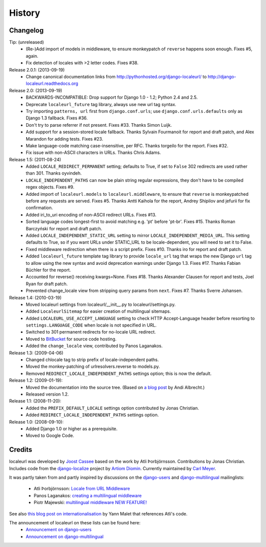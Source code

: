 =======
History
=======

Changelog
---------

Tip: (unreleased)
  * (Re-)Add import of models in middleware, to ensure monkeypatch of
    ``reverse`` happens soon enough. Fixes #5, again.
  * Fix detection of locales with >2 letter codes. Fixes #38.

Release 2.0.1: (2013-09-19)
  * Change canonical documentation links from
    http://pythonhosted.org/django-localeurl/ to
    http://django-localeurl.readthedocs.org

Release 2.0: (2013-09-19)
  * BACKWARDS-INCOMPATIBLE: Drop support for Django 1.0 - 1.2; Python 2.4 and 2.5.
  * Deprecate ``localeurl_future`` tag library, always use new url tag syntax.
  * Try importing ``patterns, url`` first from ``django.conf.urls``; use
    ``django.conf.urls.defaults`` only as Django 1.3 fallback. Fixes #36.
  * Don't try to parse referrer if not present. Fixes #33. Thanks Simon Luijk.
  * Add support for a session-stored locale fallback. Thanks Sylvain Fourmanoit
    for report and draft patch, and Alex Marandon for adding tests. Fixes #23.
  * Make language-code matching case-insensitive, per RFC. Thanks torgeilo for
    the report. Fixes #32.
  * Fix issue with non-ASCII characters in URLs. Thanks Chris Adams.

Release 1.5: (2011-08-24)
  * Added ``LOCALE_REDIRECT_PERMANENT`` setting; defaults to True, if set to
    ``False`` 302 redirects are used rather than 301. Thanks oyvindeh.
  * ``LOCALE_INDEPENDENT_PATHS`` can now be plain string regular expressions,
    they don't have to be compiled regex objects. Fixes #9.
  * Added import of ``localeurl.models`` to ``localeurl.middleware``, to ensure
    that ``reverse`` is monkeypatched before any requests are
    served. Fixes #5. Thanks Antti Kaihola for the report, Andrey Shipilov and
    jefurii for fix confirmation.
  * Added iri_to_uri encoding of non-ASCII redirect URLs. Fixes #13.
  * Sorted language codes longest-first to avoid matching e.g. 'pt' before
    'pt-br'. Fixes #15. Thanks Roman Barczyński for report and draft patch.
  * Added ``LOCALE_INDEPENDENT_STATIC_URL`` setting to mirror
    ``LOCALE_INDEPENDENT_MEDIA_URL``. This setting defaults to True, so if you
    want URLs under STATIC_URL to be locale-dependent, you will need to set it
    to False.
  * Fixed middleware redirection when there is a script
    prefix. Fixes #10. Thanks iro for report and draft patch.
  * Added ``localeurl_future`` template tag library to provide ``locale_url``
    tag that wraps the new Django ``url`` tag to allow using the new syntax and
    avoid deprecation warnings under Django 1.3. Fixes #17. Thanks Fabian
    Büchler for the report.
  * Accounted for reverse() receiving kwargs=None. Fixes #18. Thanks Alexander
    Clausen for report and tests, Joel Ryan for draft patch.
  * Prevented change_locale view from stripping query params from ``next``.
    Fixes #7. Thanks Sverre Johansen.

Release 1.4: (2010-03-19)
  * Moved localeurl settings from localeurl/__init__.py to
    localeurl/settings.py.
  * Added ``LocaleurlSitemap`` for easier creation of multilingual
    sitemaps.
  * Added ``LOCALEURL_USE_ACCEPT_LANGUAGE`` setting to check HTTP
    Accept-Language header before resorting to
    ``settings.LANGUAGE_CODE`` when locale is not specified in URL.
  * Switched to 301 permanent redirects for no-locale URL redirect.
  * Moved to `BitBucket`_ for source code hosting.
  * Added the ``change_locale`` view, contributed by Panos Laganakos.

Release 1.3: (2009-04-06)
  * Changed chlocale tag to strip prefix of locale-independent paths.
  * Moved the monkey-patching of urlresolvers.reverse to models.py.
  * Removed ``REDIRECT_LOCALE_INDEPENDENT_PATHS`` settings option; this is now
    the default.

Release 1.2: (2009-01-19):
  * Moved the documentation into the source tree. (Based on `a blog post`_ by
    Andi Albrecht.)
  * Released version 1.2.

Release 1.1: (2008-11-20):
  * Added the ``PREFIX_DEFAULT_LOCALE`` settings option contributed by Jonas
    Christian.
  * Added ``REDIRECT_LOCALE_INDEPENDENT_PATHS`` settings option.

Release 1.0: (2008-09-10):
  * Added Django 1.0 or higher as a prerequisite.
  * Moved to Google Code.

.. _`BitBucket`: http://www.bitbucket.org/carljm/django-localeurl/
.. _`a blog post`: http://andialbrecht.blogspot.com/2008/10/google-code-sphinx-theme.html

Credits
-------

localeurl was developed by `Joost Cassee`_ based on the work by Atli
Þorbjörnsson. Contributions by Jonas Christian. Includes code from the
`django-localize`_ project by `Artiom Diomin`_. Currently maintained
by `Carl Meyer`_.

It was partly taken from and partly inspired by discussions on the
django-users_ and django-multilingual_ mailinglists:

 * Atli Þorbjörnsson: `Locale from URL Middleware`_
 * Panos Laganakos: `creating a multilingual middleware`_
 * Piotr Majewski: `multilingual middleware NEW FEATURE!`_

See also `this blog post on internationalisation`_ by Yann Malet that
references Atli's code.

The announcement of localeurl on these lists can be found here:
 * `Announcement on django-users`_
 * `Announcement on django-multilingual`_

.. _`Carl Meyer`: http://www.oddbird.net/
.. _`Joost Cassee`: http://joost.cassee.net/
.. _`django-localize`: http://github.com/kron4eg/django-localize/tree/master
.. _`Artiom Diomin`: http://jabber.linux.md/
.. _django-users: http://groups.google.com/group/django-users
.. _django-multilingual: http://code.google.com/p/django-multilingual/
.. _`Locale from URL Middleware`: http://groups.google.com/group/django-users/browse_thread/thread/7c5508174340191a/8cb2eb93168ef282
.. _`creating a multilingual middleware`: http://groups.google.com/group/django-multilingual/browse_thread/thread/b05fc30232069e1d/3e2e3ef2830cc36a
.. _`multilingual middleware NEW FEATURE!`: http://groups.google.com/group/django-multilingual/browse_thread/thread/6801ea196d2aa2a9/1c8c854c474cb420
.. _`this blog post on internationalisation`: http://yml-blog.blogspot.com/2007/12/django-internationalisation.html
.. _`Announcement on django-users`: http://groups.google.com/group/django-users/browse_thread/thread/413e46ab3517831
.. _`Announcement on django-multilingual`: http://groups.google.com/group/django-multilingual/browse_thread/thread/bb56598b289bd488


